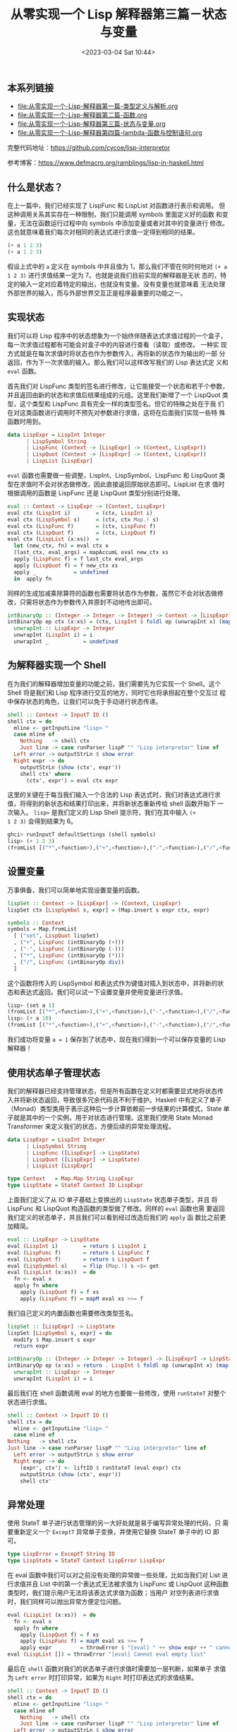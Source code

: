 #+TITLE: 从零实现一个 Lisp 解释器第三篇－状态与变量
#+DATE: <2023-03-04 Sat 10:44>
#+LAYOUT: post
#+TAGS: Haskell, Lisp
#+CATEGORIES: Haskell

** 本系列链接
- [[file:从零实现一个-Lisp-解释器第一篇-类型定义与解析.org]]
- [[file:从零实现一个-Lisp-解释器第二篇-函数.org]]
- [[file:从零实现一个-Lisp-解释器第三篇-状态与变量.org]]
- [[file:从零实现一个-Lisp-解释器第四篇-lambda-函数与控制语句.org]]

完整代码地址：[[https://github.com/cycoe/lisp-interpretor]]

参考博客：[[https://www.defmacro.org/ramblings/lisp-in-haskell.html]]

** 什么是状态？
在上一篇中，我们已经实现了 LispFunc 和 LispList 对函数进行表示和调用。
但这种调用关系其实存在一种限制，我们只能调用 symbols 里面定义好的函数
和变量，无法在函数运行过程中向 symbols 中添加变量或者对其中的变量进行
修改。这也就意味着我们每次对相同的表达式进行求值一定得到相同的结果。

#+begin_src lisp
  (+ a 1 2 3)
  (+ a 1 2 3)
#+end_src

假设上式中的 =a= 定义在 symbols 中并且值为 1，那么我们不管在何时何地对
=(+ a 1 2 3)= 进行求值结果一定为 7。也就是说我们目前实现的解释器是无状
态的，特定的输入一定对应着特定的输出，也就没有变量。没有变量也就意味着
无法处理外部世界的输入，而与外部世界交互正是程序最重要的功能之一。

** 实现状态
我们可以将 Lisp 程序中的状态想象为一个始终伴随表达式求值过程的一个盒子，
每一次求值过程都有可能会对盒子中的内容进行查看（读取）或修改。 一种实
现方式就是在每次求值时将状态也作为参数传入，再将新的状态作为输出的一部
分返回，作为下一次求值的输入。那么我们可以这样改写我们的 Lisp 表达式定
义和 =eval= 函数。

首先我们对 LispFunc 类型的签名进行修改，让它能接受一个状态和若干个参数，
并且返回由新的状态和求值后结果组成的元组。这里我们新增了一个 LispQuot
类型，这个类型和 LispFunc 具有完全一样的类型签名。但它的特殊之处在于我
们在对这类函数进行调用时不预先对参数进行求值，这将在后面我们实现一些特
殊函数时用到。

#+begin_src haskell
  data LispExpr = LispInt Integer
		| LispSymbol String
		| LispFunc (Context -> [LispExpr] -> (Context, LispExpr))
		| LispQuot (Context -> [LispExpr] -> (Context, LispExpr))
		| LispList [LispExpr]
#+end_src

=eval= 函数也需要做一些调整，LispInt、LispSymbol、LispFunc 和 LispQuot
类型在求值时不会对状态做修改，因此直接返回原始状态即可。LispList 在求
值时根据调用的函数是 LispFunc 还是 LispQuot 类型分别进行处理。

#+begin_src haskell
  eval :: Context -> LispExpr -> (Context, LispExpr)
  eval ctx (LispInt i)        = (ctx, LispInt i)
  eval ctx (LispSymbol s)     = (ctx, ctx Map.! s)
  eval ctx (LispFunc f)       = (ctx, LispFunc f)
  eval ctx (LispQuot f)       = (ctx, LispQuot f)
  eval ctx (LispList (x:xs))  =
    let (new_ctx, fn) = eval ctx x
	(last_ctx, eval_args) = mapAccumL eval new_ctx xs
	apply (LispFunc f) = f last_ctx eval_args
	apply (LispQuot f) = f new_ctx xs
	apply _            = undefined
    in  apply fn
#+end_src

同样的生成加减乘除算符的函数也需要将状态作为参数，虽然它不会对状态做修
改，只需将状态作为参数传入井原封不动地传出即可。

#+begin_src haskell
  intBinaryOp :: (Integer -> Integer -> Integer) -> Context -> [LispExpr] -> (Context, LispExpr)
  intBinaryOp op ctx (x:xs) = (ctx, LispInt $ foldl op (unwrapInt x) (map unwrapInt xs)) where
    unwrapInt :: LispExpr -> Integer
    unwrapInt (LispInt i) = i
    unwrapInt _           = undefined
#+end_src

** 为解释器实现一个 Shell
在为我们的解释器增加变量的功能之前，我们需要先为它实现一个 Shell。这个
Shell 将是我们和 Lisp 程序进行交互的地方，同时它也将承担起在整个交互过
程中保存状态的角色，让我们可以免于手动进行状态传递。

#+begin_src haskell
  shell :: Context -> InputT IO ()
  shell ctx = do
    mline <- getInputLine "lisp> "
    case mline of
      Nothing   -> shell ctx
      Just line -> case runParser lispP "" "Lisp interpretor" line of
	Left error -> outputStrLn $ show error
	Right expr -> do
	  outputStrLn (show (ctx', expr'))
	  shell ctx' where
	    (ctx', expr') = eval ctx expr
#+end_src

这里的关键在于每当我们输入一个合法的 Lisp 表达式时，我们对表达式进行求
值，将得到的新状态和结果打印出来，并将新状态重新传给 shell 函数开始下
一次输入。 =lisp>= 是我们定义的 Lisp Shell 提示符，我们在其中输入 =(+
1 2 3)= 会得到结果为 6。

#+begin_src haskell
  ghci> runInputT defaultSettings (shell symbols)
  lisp> (+ 1 2 3)
  (fromList [("*",<function>),("+",<function>),("-",<function>),("/",<function>)],6)
#+end_src

** 设置变量
万事俱备，我们可以简单地实现设置变量的函数。

#+begin_src haskell
  lispSet :: Context -> [LispExpr] -> (Context, LispExpr)
  lispSet ctx [LispSymbol s, expr] = (Map.insert s expr ctx, expr)

  symbols :: Context
  symbols = Map.fromList
    [ ("set", LispQuot lispSet)
    , ("+", LispFunc (intBinaryOp (+)))
    , ("-", LispFunc (intBinaryOp (-)))
    , ("*", LispFunc (intBinaryOp (*)))
    , ("/", LispFunc (intBinaryOp div))
    ]
#+end_src

这个函数将传入的 LispSymbol 和表达式作为键值对插入到状态中，并将新的状
态和表达式返回。我们可以试一下设置变量并使用变量进行求值。

#+begin_src haskell
  lisp> (set a 1)
  (fromList [("*",<function>),("+",<function>),("-",<function>),("/",<function>),("a",1),("set",<special-form>)],1)
  lisp> (+ a 10)
  (fromList [("*",<function>),("+",<function>),("-",<function>),("/",<function>),("a",1),("set",<special-form>)],11)
#+end_src

我们成功将变量 =a = 1= 保存到了状态中，现在我们得到一个可以保存变量的
Lisp 解释器！

** 使用状态单子管理状态
我们的解释器已经支持管理状态，但是所有函数在定义时都需要显式地将状态传
入并将新状态返回，导致很多冗余代码且不利于维护。Haskell 中有定义了单子
（Monad）类型类用于表示这种后一步计算依赖前一步结果的计算模式，State
单子就是其中的一个实例，用于对状态进行管理。这里我们使用 State Monad
Transformer 来定义我们的状态，方便后续的异常处理流程。

#+begin_src haskell
  data LispExpr = LispInt Integer
		| LispSymbol String
		| LispFunc ([LispExpr] -> LispState)
		| LispQuot ([LispExpr] -> LispState)
		| LispList [LispExpr]

  type Context   = Map.Map String LispExpr
  type LispState = StateT Context IO LispExpr
#+end_src

上面我们定义了从 IO 单子基础上变换出的 =LispState= 状态单子类型，并且
将 LispFunc 和 LispQuot 构造函数的类型做了修改。同样的 =eval= 函数也需
要返回我们定义的状态单子，并且我们可以看到经过改造后我们的 =apply= 函
数比之前更加精简。

#+begin_src haskell
  eval :: LispExpr -> LispState
  eval (LispInt i)        = return $ LispInt i
  eval (LispFunc f)       = return $ LispFunc f
  eval (LispQuot f)       = return $ LispQuot f
  eval (LispSymbol s)     = flip (Map.!) s <$> get
  eval (LispList (x:xs))  = do
    fn <- eval x
    apply fn where
      apply (LispQuot f) = f xs
      apply (LispFunc f) = mapM eval xs >>= f
#+end_src

我们自己定义的内置函数也需要修改类型签名。

#+begin_src haskell
  lispSet :: [LispExpr] -> LispState
  lispSet [LispSymbol s, expr] = do
    modify $ Map.insert s expr
    return expr

  intBinaryOp :: (Integer -> Integer -> Integer) -> [LispExpr] -> LispState
  intBinaryOp op (x:xs) = return . LispInt $ foldl op (unwrapInt x) (map unwrapInt xs) where
    unwrapInt :: LispExpr -> Integer
    unwrapInt (LispInt i) = i
#+end_src

最后我们在 shell 函数调用 eval 的地方也要做一些修改，使用 =runStateT=
对整个状态进行求值。

#+begin_src haskell
    shell :: Context -> InputT IO ()
    shell ctx = do
      mline <- getInputLine "lisp> "
      case mline of
	Nothing   -> shell ctx
	Just line -> case runParser lispP "" "Lisp interpretor" line of
	  Left error -> outputStrLn $ show error
	  Right expr -> do
	    (expr', ctx') <- liftIO $ runStateT (eval expr) ctx
	    outputStrLn (show (ctx', expr'))
	    shell ctx'
#+end_src

** 异常处理
使用 StateT 单子进行状态管理的另一大好处就是易于编写异常处理的代码，只
需要重新定义一个 =ExceptT= 异常单子变换，井使用它替换 StateT 单子中的
IO 即可。

#+begin_src haskell
  type LispError = ExceptT String IO
  type LispState = StateT Context LispError LispExpr
#+end_src

在 eval 函数中我们可以对之前没有处理的异常做一些处理，比如当我们对
List 进行求值并且 List 中的第一个表达式无法被求值为 LispFunc 或
LispQuot 这种函数类型时，我们提示用户无法将该表达式求值为函数；当用户
对空列表进行求值时，我们同样可以抛出异常方便定位问题。

#+begin_src haskell
  eval (LispList (x:xs))  = do
    fn <- eval x
    apply fn where
      apply (LispQuot f) = f xs
      apply (LispFunc f) = mapM eval xs >>= f
      apply expr         = throwError $ "[eval] " ++ show expr ++ " cannot call as function"
  eval (LispList []) = throwError "[eval] Cannot eval empty list"
#+end_src

最后在 =shell= 函数对我们的状态单子进行求值时需要加一层判断，如果单子
求值为 =Left error= 时打印异常，如果为 =Right= 时打印表达式的求值结果。

#+begin_src haskell
  shell :: Context -> InputT IO ()
  shell ctx = do
    mline <- getInputLine "lisp> "
    case mline of
      Nothing   -> shell ctx
      Just line -> case runParser lispP "" "Lisp interpretor" line of
	Left error -> outputStrLn $ show error
	Right expr -> do
	  result <- liftIO $ runExceptT (runStateT (eval expr) ctx)
	  case result of
	    Left error -> outputStrLn error >> shell ctx
	    Right (expr', ctx') -> do
	      outputStrLn (show (ctx', expr'))
	      shell ctx'
#+end_src

通过这两种单子变换的使用可以发现，Haskell 中的单子是一个非常强大的类型
类，对单子的抽象使得调用者对状态的处理不感知，极大地提高了代码的可读性。
下面我们试一下我们的解释器是否可以正确的抛出和捕获异常。

#+begin_src haskell
    ghci> runInputT defaultSettings (shell symbols)
    lisp> (set a 1)
    (fromList [("*",<function>),("+",<function>),("-",<function>),("/",<function>),("a",1),("set",<special-form>)],1)
    lisp> ()
    [eval] Cannot eval empty list
    lisp> (a 1)
    [eval] 1 cannot call as function
#+end_src
